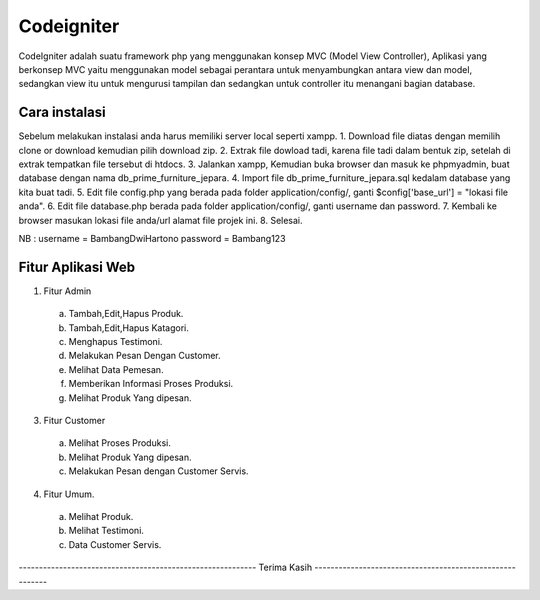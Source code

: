 ###################
Codeigniter
###################

CodeIgniter adalah suatu framework php yang menggunakan konsep MVC (Model View Controller), Aplikasi yang berkonsep MVC yaitu menggunakan model sebagai perantara untuk menyambungkan antara view dan model, sedangkan view itu untuk mengurusi tampilan dan sedangkan untuk controller itu menangani bagian database.

*******************
Cara instalasi
*******************

Sebelum melakukan instalasi anda harus memiliki server local seperti xampp.
1. Download file diatas dengan memilih clone or download kemudian pilih download zip.
2. Extrak file dowload tadi, karena file tadi dalam bentuk zip, setelah di extrak tempatkan file tersebut di htdocs.
3. Jalankan xampp, Kemudian buka browser dan masuk ke phpmyadmin, buat database dengan nama db_prime_furniture_jepara.
4. Import file db_prime_furniture_jepara.sql kedalam database yang kita buat tadi.
5. Edit file config.php yang berada pada folder application/config/, ganti $config['base_url'] = "lokasi file anda".
6. Edit file database.php berada pada folder application/config/, ganti username dan password.
7. Kembali ke browser masukan lokasi file anda/url alamat file projek ini.
8. Selesai.

NB : username = BambangDwiHartono password = Bambang123

**************************
Fitur Aplikasi Web
**************************

1. Fitur Admin
  a. Tambah,Edit,Hapus Produk.
  b. Tambah,Edit,Hapus Katagori.
  c. Menghapus Testimoni.
  d. Melakukan Pesan Dengan Customer.
  e. Melihat Data Pemesan.
  f. Memberikan Informasi Proses Produksi.
  g. Melihat Produk Yang dipesan.
3. Fitur Customer
  a. Melihat Proses Produksi.
  b. Melihat Produk Yang dipesan.
  c. Melakukan Pesan dengan Customer Servis.
4. Fitur Umum.
  a. Melihat Produk.
  b. Melihat Testimoni.
  c. Data Customer Servis.
----------------------------------------------------------- Terima Kasih ---------------------------------------------------------
